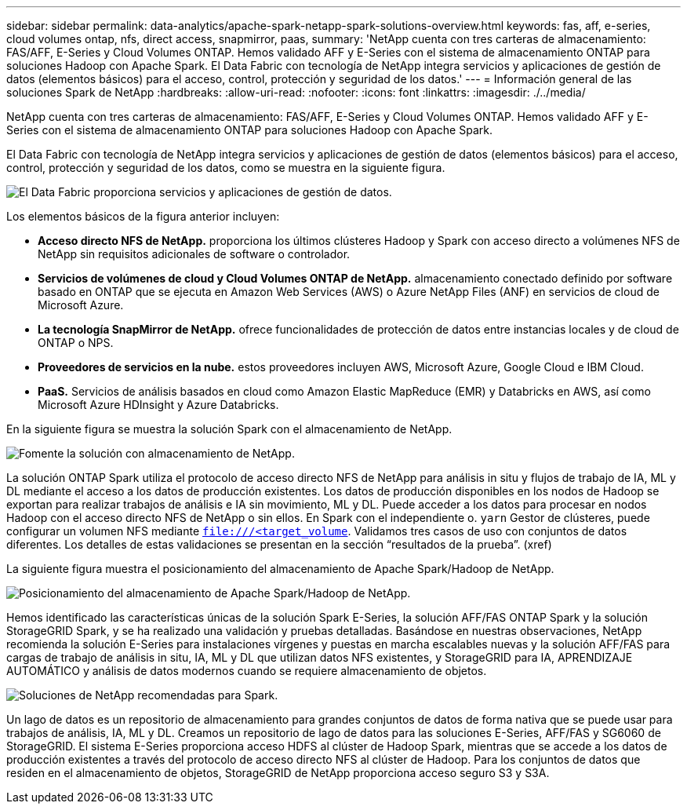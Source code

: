 ---
sidebar: sidebar 
permalink: data-analytics/apache-spark-netapp-spark-solutions-overview.html 
keywords: fas, aff, e-series, cloud volumes ontap, nfs, direct access, snapmirror, paas, 
summary: 'NetApp cuenta con tres carteras de almacenamiento: FAS/AFF, E-Series y Cloud Volumes ONTAP. Hemos validado AFF y E-Series con el sistema de almacenamiento ONTAP para soluciones Hadoop con Apache Spark. El Data Fabric con tecnología de NetApp integra servicios y aplicaciones de gestión de datos (elementos básicos) para el acceso, control, protección y seguridad de los datos.' 
---
= Información general de las soluciones Spark de NetApp
:hardbreaks:
:allow-uri-read: 
:nofooter: 
:icons: font
:linkattrs: 
:imagesdir: ./../media/


[role="lead"]
NetApp cuenta con tres carteras de almacenamiento: FAS/AFF, E-Series y Cloud Volumes ONTAP. Hemos validado AFF y E-Series con el sistema de almacenamiento ONTAP para soluciones Hadoop con Apache Spark.

El Data Fabric con tecnología de NetApp integra servicios y aplicaciones de gestión de datos (elementos básicos) para el acceso, control, protección y seguridad de los datos, como se muestra en la siguiente figura.

image:apache-spark-image4.png["El Data Fabric proporciona servicios y aplicaciones de gestión de datos."]

Los elementos básicos de la figura anterior incluyen:

* *Acceso directo NFS de NetApp.* proporciona los últimos clústeres Hadoop y Spark con acceso directo a volúmenes NFS de NetApp sin requisitos adicionales de software o controlador.
* *Servicios de volúmenes de cloud y Cloud Volumes ONTAP de NetApp.* almacenamiento conectado definido por software basado en ONTAP que se ejecuta en Amazon Web Services (AWS) o Azure NetApp Files (ANF) en servicios de cloud de Microsoft Azure.
* *La tecnología SnapMirror de NetApp.* ofrece funcionalidades de protección de datos entre instancias locales y de cloud de ONTAP o NPS.
* *Proveedores de servicios en la nube.* estos proveedores incluyen AWS, Microsoft Azure, Google Cloud e IBM Cloud.
* *PaaS.* Servicios de análisis basados en cloud como Amazon Elastic MapReduce (EMR) y Databricks en AWS, así como Microsoft Azure HDInsight y Azure Databricks.


En la siguiente figura se muestra la solución Spark con el almacenamiento de NetApp.

image:apache-spark-image5.png["Fomente la solución con almacenamiento de NetApp."]

La solución ONTAP Spark utiliza el protocolo de acceso directo NFS de NetApp para análisis in situ y flujos de trabajo de IA, ML y DL mediante el acceso a los datos de producción existentes. Los datos de producción disponibles en los nodos de Hadoop se exportan para realizar trabajos de análisis e IA sin movimiento, ML y DL. Puede acceder a los datos para procesar en nodos Hadoop con el acceso directo NFS de NetApp o sin ellos. En Spark con el independiente o. `yarn` Gestor de clústeres, puede configurar un volumen NFS mediante `<file:///<target_volume>`. Validamos tres casos de uso con conjuntos de datos diferentes. Los detalles de estas validaciones se presentan en la sección “resultados de la prueba”. (xref)

La siguiente figura muestra el posicionamiento del almacenamiento de Apache Spark/Hadoop de NetApp.

image:apache-spark-image7.png["Posicionamiento del almacenamiento de Apache Spark/Hadoop de NetApp."]

Hemos identificado las características únicas de la solución Spark E-Series, la solución AFF/FAS ONTAP Spark y la solución StorageGRID Spark, y se ha realizado una validación y pruebas detalladas. Basándose en nuestras observaciones, NetApp recomienda la solución E-Series para instalaciones vírgenes y puestas en marcha escalables nuevas y la solución AFF/FAS para cargas de trabajo de análisis in situ, IA, ML y DL que utilizan datos NFS existentes, y StorageGRID para IA, APRENDIZAJE AUTOMÁTICO y análisis de datos modernos cuando se requiere almacenamiento de objetos.

image:apache-spark-image9.png["Soluciones de NetApp recomendadas para Spark."]

Un lago de datos es un repositorio de almacenamiento para grandes conjuntos de datos de forma nativa que se puede usar para trabajos de análisis, IA, ML y DL. Creamos un repositorio de lago de datos para las soluciones E-Series, AFF/FAS y SG6060 de StorageGRID. El sistema E-Series proporciona acceso HDFS al clúster de Hadoop Spark, mientras que se accede a los datos de producción existentes a través del protocolo de acceso directo NFS al clúster de Hadoop. Para los conjuntos de datos que residen en el almacenamiento de objetos, StorageGRID de NetApp proporciona acceso seguro S3 y S3A.

